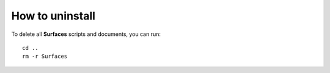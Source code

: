 How to uninstall
=====

To delete all **Surfaces** scripts and documents, you can run::

	cd ..
	rm -r Surfaces
